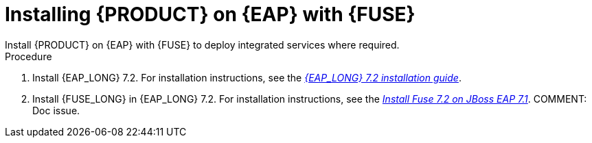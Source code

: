 [id='installing-on-fuse-eap']
= Installing {PRODUCT} on {EAP} with {FUSE}
Install {PRODUCT} on {EAP} with {FUSE} to deploy integrated services where required.

.Procedure
. Install {EAP_LONG} 7.2. For installation instructions, see the  https://access.redhat.com/documentation/en-us/red_hat_jboss_enterprise_application_platform/7.2/html-single/installation_guide/[_{EAP_LONG} 7.2 installation guide_].
. Install {FUSE_LONG} in {EAP_LONG} 7.2. For installation instructions, see the  https://access.redhat.com/documentation/en-us/red_hat_fuse/7.2/html-single/installing_on_jboss_eap/[_Install Fuse 7.2 on JBoss EAP 7.1_]. COMMENT: Doc issue.
